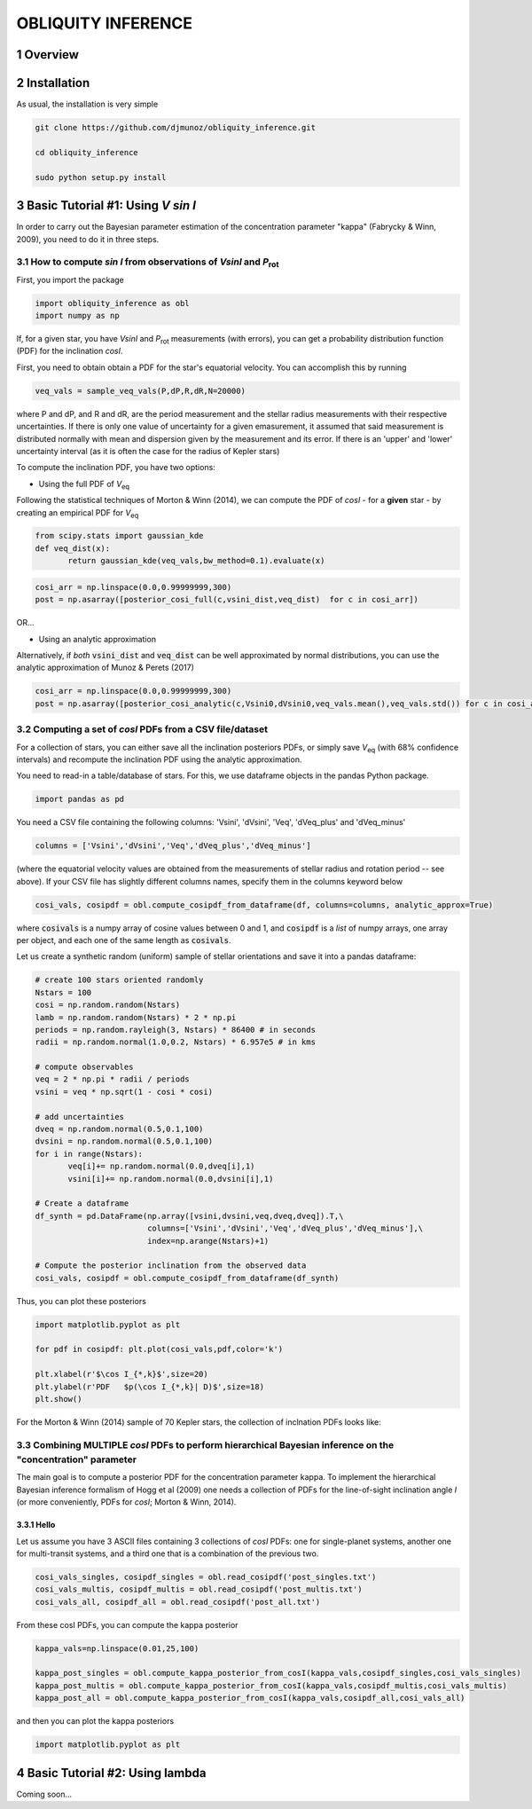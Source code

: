OBLIQUITY INFERENCE
==================================================
.. sectnum::
   
Overview
--------

Installation
--------

As usual, the installation is very simple

.. code::
   
   git clone https://github.com/djmunoz/obliquity_inference.git

   cd obliquity_inference
   
   sudo python setup.py install


Basic Tutorial #1: Using *V sin I*
--------

In order to carry out the Bayesian parameter estimation of the concentration parameter "kappa" (Fabrycky & Winn, 2009), you need to do it in three steps.

How to compute *sin I* from observations of *VsinI* and  *P*:sub:`rot`
~~~~~~~~


First, you import the package
   
.. code:: python
	  
   import obliquity_inference as obl
   import numpy as np
   
If, for a given star, you have *VsinI* and *P*:sub:`rot` measurements (with errors), you can get a probability distribution function (PDF) for the inclination *cosI*.

First, you need to obtain obtain a PDF for the star's equatorial velocity. You can accomplish this
by running

.. code:: python

   veq_vals = sample_veq_vals(P,dP,R,dR,N=20000)

where P and dP, and R and dR, are the period measurement and the stellar radius measurements with their respective uncertainties. If there is only one value of uncertainty for a given emasurement, it assumed that said measurement is distributed normally with mean and dispersion given by the measurement and its error. If there is an 'upper' and 'lower' uncertainty interval (as it is often the case for the radius of Kepler stars)

To compute the inclination PDF, you have two options:

- Using the full PDF of *V*:sub:`eq`

Following the statistical techniques of Morton & Winn (2014), we can compute the PDF of
*cosI* - for a **given** star - by creating an empirical PDF for *V*:sub:`eq`

.. code:: python

   from scipy.stats import gaussian_kde
   def veq_dist(x):
	  return gaussian_kde(veq_vals,bw_method=0.1).evaluate(x)
   
.. code:: python
   
   cosi_arr = np.linspace(0.0,0.99999999,300)
   post = np.asarray([posterior_cosi_full(c,vsini_dist,veq_dist)  for c in cosi_arr])


OR...

- Using an analytic approximation

Alternatively, if *both* :code:`vsini_dist` and :code:`veq_dist` can be well approximated by normal distributions,
you can use the analytic approximation of Munoz & Perets (2017)
  
.. code:: python

   cosi_arr = np.linspace(0.0,0.99999999,300)
   post = np.asarray([posterior_cosi_analytic(c,Vsini0,dVsini0,veq_vals.mean(),veq_vals.std()) for c in cosi_arr])


Computing a set of *cosI* PDFs from a CSV file/dataset
~~~~~~~~~

For a collection of stars, you can either save all the inclination posteriors PDFs, or simply save *V*:sub:`eq` (with 68% confidence intervals)
and recompute the inclination PDF using the analytic approximation.

You need to read-in a table/database of stars. For this, we use dataframe objects in the pandas Python package.

.. code:: python
	  
   import pandas as pd

You need a CSV file containing the following columns: 'Vsini', 'dVsini', 'Veq', 'dVeq_plus' and 'dVeq_minus'

.. code:: python
	  
   columns = ['Vsini','dVsini','Veq','dVeq_plus','dVeq_minus']

   
(where the equatorial velocity values are obtained from the measurements of stellar radius and rotation period -- see above). If your CSV file has slightly different columns names, specify them in the columns keyword below
   
.. code:: python
	  
   cosi_vals, cosipdf = obl.compute_cosipdf_from_dataframe(df, columns=columns, analytic_approx=True)

where :code:`cosivals` is a numpy array of cosine values between 0 and 1, and :code:`cosipdf`  is a *list* of numpy arrays, one array per object,
and each one of the same length as :code:`cosivals`.

Let us create a synthetic random (uniform) sample of stellar orientations and save it into a pandas dataframe:

.. code:: python

   # create 100 stars oriented randomly
   Nstars = 100
   cosi = np.random.random(Nstars)
   lamb = np.random.random(Nstars) * 2 * np.pi
   periods = np.random.rayleigh(3, Nstars) * 86400 # in seconds
   radii = np.random.normal(1.0,0.2, Nstars) * 6.957e5 # in kms

   # compute observables
   veq = 2 * np.pi * radii / periods 
   vsini = veq * np.sqrt(1 - cosi * cosi)

   # add uncertainties
   dveq = np.random.normal(0.5,0.1,100)
   dvsini = np.random.normal(0.5,0.1,100)
   for i in range(Nstars):
	  veq[i]+= np.random.normal(0.0,dveq[i],1)
	  vsini[i]+= np.random.normal(0.0,dvsini[i],1)
	  
   # Create a dataframe
   df_synth = pd.DataFrame(np.array([vsini,dvsini,veq,dveq,dveq]).T,\
	                   columns=['Vsini','dVsini','Veq','dVeq_plus','dVeq_minus'],\
			   index=np.arange(Nstars)+1)

   # Compute the posterior inclination from the observed data
   cosi_vals, cosipdf = obl.compute_cosipdf_from_dataframe(df_synth)

   
Thus, you can plot these posteriors

.. code:: python

   import matplotlib.pyplot as plt

   for pdf in cosipdf: plt.plot(cosi_vals,pdf,color='k')

   plt.xlabel(r'$\cos I_{*,k}$',size=20)
   plt.ylabel(r'PDF   $p(\cos I_{*,k}| D)$',size=18)
   plt.show()
   


   
For the Morton & Winn (2014) sample of 70 Kepler stars, the collection of inclnation PDFs looks like:

.. class:: no-web
           
   .. image:: example_figures/inclination_posteriors_m+w.png
      :height: 100px
      :width: 200 px
      :scale: 80 %


Combining MULTIPLE *cosI* PDFs to perform hierarchical Bayesian inference on the "concentration" parameter
~~~~~~~~

The main goal is to compute a posterior PDF for the concentration parameter kappa. To implement the hierarchical Bayesian inference formalism of Hogg et al (2009) one needs a collection of PDFs for the line-of-sight inclination angle *I* (or more conveniently, PDFs for *cosI*; Morton & Winn, 2014).

Hello
'''''

Let us assume you have 3 ASCII files containing 3 collections of *cosI* PDFs: one for single-planet systems,
another one for multi-transit systems, and a third one that is a combination of the previous two. 

.. code:: python

   cosi_vals_singles, cosipdf_singles = obl.read_cosipdf('post_singles.txt')
   cosi_vals_multis, cosipdf_multis = obl.read_cosipdf('post_multis.txt')
   cosi_vals_all, cosipdf_all = obl.read_cosipdf('post_all.txt')
	  
From these cosI PDFs, you can compute the kappa posterior
	  
.. code:: python
	  
   kappa_vals=np.linspace(0.01,25,100)
   
   kappa_post_singles = obl.compute_kappa_posterior_from_cosI(kappa_vals,cosipdf_singles,cosi_vals_singles)
   kappa_post_multis = obl.compute_kappa_posterior_from_cosI(kappa_vals,cosipdf_multis,cosi_vals_multis)
   kappa_post_all = obl.compute_kappa_posterior_from_cosI(kappa_vals,cosipdf_all,cosi_vals_all)

and then you can plot the kappa posteriors
	  
.. code:: python
	  
   import matplotlib.pyplot as plt

   

Basic Tutorial #2: Using lambda
--------

Coming soon...
